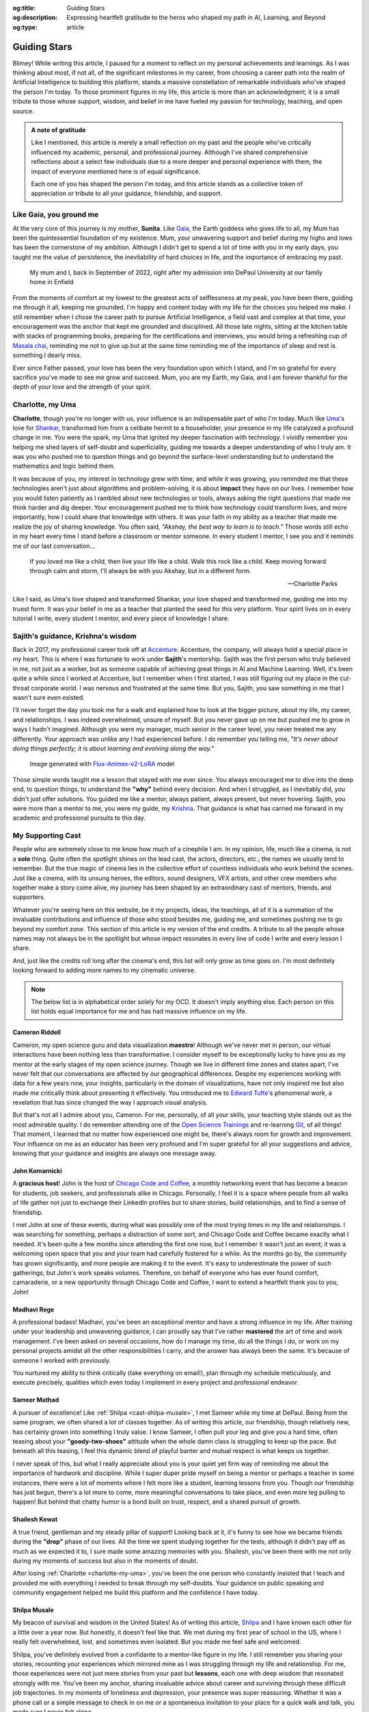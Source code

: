 .. Author: Akshay Mestry <xa@mes3.dev>
.. Created on: Monday, February 24, 2025
.. Last updated on: Saturday, March 01 2025

:og:title: Guiding Stars
:og:description: Expressing heartfelt gratitude to the heros who shaped my
    path in AI, Learning, and Beyond
:og:type: article

.. _guiding-stars:

===============================================================================
Guiding Stars
===============================================================================

.. author::
    :name: Akshay Mestry
    :email: xa@mes3.dev
    :about: DePaul University
    :avatar: https://avatars.githubusercontent.com/u/90549089?v=4
    :github: https://github.com/xames3
    :linkedin: https://linkedin.com/in/xames3
    :timestamp: Feb 24, 2025

.. rst-class:: lead

   Heartfelt gratitude to the people who shaped my path in AI, Learning, and
   Beyond

Blimey! While writing this article, I paused for a moment to reflect on my
personal achievements and learnings. As I was thinking about most, if not all,
of the significant milestones in my career, from choosing a career path into
the realm of Artificial Intelligence to building this platform, stands a
massive constellation of remarkable individuals who've shaped the person I'm
today. To those prominent figures in my life, this article is more than an
acknowledgment; it is a small tribute to those whose support, wisdom, and
belief in me have fueled my passion for technology, teaching, and open source.

.. admonition:: A note of gratitude

    Like I mentioned, this article is merely a small reflection on my past and
    the people who've critically influenced my academic, personal, and
    professional journey. Although I've shared comprehensive reflections about
    a select few individuals due to a more deeper and personal experience with
    them, the impact of everyone mentioned here is of equal significance.

    Each one of you has shaped the person I'm today, and this article stands
    as a collective token of appreciation or tribute to all your guidance,
    friendship, and support.

.. _like-gaia-you-ground-me:

-------------------------------------------------------------------------------
Like Gaia, you ground me
-------------------------------------------------------------------------------

At the very core of this journey is my mother, **Sunita**. Like `Gaia`_, the
Earth goddess who gives life to all, my Mum has been the quintessential
foundation of my existence. Mum, your unwavering support and belief during my
highs and lows has been the cornerstone of my ambition. Although I didn't get
to spend a lot of time with you in my early days, you taught me the value of
persistence, the inevitability of hard choices in life, and the importance of
embracing my past.

.. figure:: ../assets/me-and-mum.jpg
    :alt: Me and Mum celebrating my admission into DePaul University

    My mum and I, back in September of 2022, right after my admission into
    DePaul University at our family home in Enfield

From the moments of comfort at my lowest to the greatest acts of selflessness
at my peak, you have been there, guiding me through it all, keeping me
grounded. I'm happy and content today with my life for the choices you helped
me make. I still remember when I chose the career path to pursue Artificial
Intelligence, a field vast and complex at that time, your encouragement was
the anchor that kept me grounded and disciplined. All those late nights,
sitting at the kitchen table with stacks of programming books, preparing for
the certifications and interviews, you would bring a refreshing cup
of `Masala chai`_, reminding me not to give up but at the same time reminding
me of the importance of sleep and rest is something I dearly miss.

Ever since Father passed, your love has been the very foundation upon which I
stand, and I'm so grateful for every sacrifice you've made to see me grow and
succeed. Mum, you are my Earth, my Gaia, and I am forever thankful for the
depth of your love and the strength of your spirit.

.. _charlotte-my-uma:

-------------------------------------------------------------------------------
Charlotte, my Uma
-------------------------------------------------------------------------------

**Charlotte**, though you're no longer with us, your influence is an
indispensable part of who I'm today. Much like `Uma`_'s love for `Shankar`_,
transformed him from a celibate hermit to a householder, your presence in my
life catalyzed a profound change in me. You were the spark, my Uma that
ignited my deeper fascination with technology. I vividly remember you helping
me shed layers of self-doubt and superficiality, guiding me towards a deeper
understanding of who I truly am. It was you who pushed me to question things
and go beyond the surface-level understanding but to understand the
mathematics and logic behind them.

It was because of you, my interest in technology grew with time, and while it
was growing, you reminded me that these technologies aren't just about
algorithms and problem-solving, it is about **impact** they have on our lives.
I remember how you would listen patiently as I rambled about new technologies
or tools, always asking the right questions that made me think harder and dig
deeper. Your encouragement pushed me to think how technology could transform
lives, and more importantly, how I could share that knowledge with others. It
was your faith in my ability as a teacher that made me realize the joy of
sharing knowledge. You often said, *"Akshay, the best way to learn is to
teach."* Those words still echo in my heart every time I stand before a
classroom or mentor someone. In every student I mentor, I see you and it
reminds me of our last conversation...

.. epigraph::

    If you loved me like a child, then live your life like a child. Walk this
    rock like a child. Keep moving forward through calm and storm, I'll always
    be with you Akshay, but in a different form.

    -- Charlotte Parks

Like I said, as Uma's love shaped and transformed Shankar, your love shaped and
transformed me, guiding me into my truest form. It was your belief in me as a
teacher that planted the seed for this very platform. Your spirit lives on in
every tutorial I write, every student I mentor, and every piece of knowledge I
share.

.. _sajiths-guidance-krishnas-wisdom:

-------------------------------------------------------------------------------
Sajith's guidance, Krishna's wisdom
-------------------------------------------------------------------------------

Back in 2017, my professional career took off at `Accenture`_. Accenture, the
company, will always hold a special place in my heart. This is where I was
fortunate to work under **Sajith**'s mentorship. Sajith was the first person
who truly believed in me, not just as a worker, but as someone capable of
achieving great things in AI and Machine Learning. Well, it's been quite a
while since I worked at Accenture, but I remember when I first started, I was
still figuring out my place in the cut-throat corporate world. I was nervous
and frustrated at the same time. But you, Sajith, you saw something in me that
I wasn't sure even existed.

I'll never forget the day you took me for a walk and explained how to look at
the bigger picture, about my life, my career, and relationships. I was indeed
overwhelmed, unsure of myself. But you never gave up on me but pushed me to
grow in ways I hadn't imagined. Although you were my manager, much senior in
the career level, you never treated me any differently. Your approach was
unlike any I had experienced before. I do remember you telling me, *"It's
never about doing things perfectly; it is about learning and evolving along
the way."*

.. figure:: ../assets/krishna-and-arjuna.jpeg
    :alt: An AI generated image of Krishna and Arjuna in anime style

    Image generated with `Flux-Animex-v2-LoRA
    <https://huggingface.co/spaces/Neaty/anime>`_ model

Those simple words taught me a lesson that stayed with me ever since. You
always encouraged me to dive into the deep end, to question things, to
understand the **"why"** behind every decision. And when I struggled, as I
inevitably did, you didn't just offer solutions. You guided me like a mentor,
always patient, always present, but never hovering. Sajith, you were more than
a mentor to me, you were my guide, my `Krishna`_. That guidance is what has
carried me forward in my academic and professional pursuits to this day.

.. _my-supporting-cast:

-------------------------------------------------------------------------------
My Supporting Cast
-------------------------------------------------------------------------------

People who are extremely close to me know how much of a cinephile I am. In my
opinion, life, much like a cinema, is not a **solo** thing. Quite often the
spotlight shines on the lead cast, the actors, directors, etc.; the names we
usually tend to remember. But the true magic of cinema lies in the collective
effort of countless individuals who work behind the scenes. Just like a
cinema, with its unsung heroes, the editors, sound designers, VFX artists, and
other crew members who together make a story come alive, my journey has been
shaped by an extraordinary cast of mentors, friends, and supporters.

Whatever you're seeing here on this website, be it my projects, ideas, the
teachings, all of it is a summation of the invaluable contributions and
influence of those who stood besides me, guiding me, and sometimes pushing me
to go beyond my comfort zone. This section of this article is my version of
the end credits. A tribute to all the people whose names may not always be in
the spotlight but whose impact resonates in every line of code I write and
every lesson I share.

And, just like the credits roll long after the cinema's end, this list will
only grow as time goes on. I'm most definitely looking forward to adding more
names to my cinematic universe.

.. note::

    The below list is in alphabetical order solely for my OCD. It doesn't
    imply anything else. Each person on this list holds equal importance for
    me and has had massive influence on my life.

.. _cast-cameron-riddell:

Cameron Riddell
===============================================================================

Cameron, my open science guru and data visualization **maestro**! Although
we've never met in person, our virtual interactions have been nothing less
than transformative. I consider myself to be exceptionally lucky to have you
as my mentor at the early stages of my open science journey. Though we live in
different time zones and states apart, I've never felt that our conversations
are affected by our geographical differences. Despite my experiences working
with data for a few years now, your insights, particularly in the domain of
visualizations, have not only inspired me but also made me critically think
about presenting it effectively. You introduced me to `Edward Tufte`_'s
phenomenal work, a revelation that has since changed the way I approach visual
analysis.

But that's not all I admire about you, Cameron. For me, personally, of all
your skills, your teaching style stands out as the most admirable quality. I
do remember attending one of the `Open Science Trainings`_ and re-learning
`Git`_, of all things! That moment, I learned that no matter how experienced
one might be, there's always room for growth and improvement. Your influence
on me as an educator has been very profound and I'm super grateful for all
your suggestions and advice, knowing that your guidance and insights are
always one message away.

.. _john-komarnicki:

John Komarnicki
===============================================================================

A **gracious host**! John is the host of `Chicago Code and Coffee`_, a monthly
networking event that has become a beacon for students, job seekers, and
professionals alike in Chicago. Personally, I feel it is a space where people
from all walks of life gather not just to exchange their LinkedIn profiles but
to share stories, build relationships, and to find a sense of friendship.

.. carousel::
    :data-bs-interval: 5
    :data-bs-keyboard: false
    :data-bs-pause: false
    :data-bs-ride: false
    :data-bs-touch: false
    :show_controls:
    :show_fade:
    :show_indicators:

    .. image:: ../assets/chicago-code-coffee-1.jpg
        :alt: Chicago Code and Coffee Event (February 2025)

    .. image:: ../assets/chicago-code-coffee-2.jpg
        :alt: Chicago Code and Coffee Event (January 2025)

    .. image:: ../assets/chicago-code-coffee-3.jpg
        :alt: Chicago Code and Coffee Event (December 2024)

    .. image:: ../assets/chicago-code-coffee-4.jpg
        :alt: Chicago Code and Coffee Event Welcoming Banner (February 2025)

I met John at one of these events, during what was possibly one of the most
trying times in my life and relationships. I was searching for something,
perhaps a distraction of some sort, and Chicago Code and Coffee became exactly
what I needed. It's been quite a few months since attending the first one now,
but I remember it wasn't just an event; it was a welcoming open space that you
and your team had carefully fostered for a while. As the months go by, the
community has grown significantly, and more people are making it to the event.
It's easy to underestimate the power of such gatherings, but John's work
speaks volumes. Therefore, on behalf of everyone who has ever found comfort,
camaraderie, or a new opportunity through Chicago Code and Coffee, I want to
extend a heartfelt thank you to you, John!

.. _cast-madhavi-rege:

Madhavi Rege
===============================================================================

A professional badass! Madhavi, you've been an exceptional mentor and have a
strong influence in my life. After training under your leadership and
unwavering guidance, I can proudly say that I've rather **mastered** the art of
time and work management. I've been asked on several occasions, how do I
manage my time, do all the things I do, or work on my personal projects amidst
all the other responsibilities I carry, and the answer has always been the
same. It's because of someone I worked with previously.

You nurtured my ability to think critically (take everything on email!), plan
through my schedule meticulously, and execute precisely, qualities which even
today I implement in every project and professional endeavor.

.. _cast-sameer-mathad:

Sameer Mathad
===============================================================================

A pursuer of excellence! Like :ref:`Shilpa <cast-shilpa-musale>`, I met Sameer
while my time at DePaul. Being from the same program, we often shared a lot of
classes together. As of writing this article, our friendship, though
relatively new, has certainly grown into something I truly value. I know
Sameer, I often pull your leg and give you a hard time, often teasing about
your **"goody-two-shoes"** attitude when the whole damn class is struggling to
keep up the pace. But beneath all this teasing, I feel this dynamic blend of
playful banter and mutual respect is what keeps us together.

I never speak of this, but what I really appreciate about you is your quiet
yet firm way of reminding me about the importance of hardwork and discipline.
While I super duper pride myself on being a mentor or perhaps a teacher in
some instances, there were a lot of moments where I felt more like a student,
learning lessons from you. Though our friendship has just begun, there's a lot
more to come, more meaningful conversations to take place, and even more leg
pulling to happen! But behind that chatty humor is a bond built on trust,
respect, and a shared pursuit of growth.

.. _cast-shailesh-kewat:

Shailesh Kewat
===============================================================================

A true friend, gentleman and my steady pillar of support! Looking back at it,
it's funny to see how we became friends during the **"drop"** phase of our
lives. All the time we spent studying together for the tests, although it
didn't pay off as much as we expected it to, I sure made some amazing memories
with you. Shailesh, you've been there with me not only during my moments of
success but also in the moments of doubt.

After losing :ref:`Charlotte <charlotte-my-uma>`, you've been the one person
who constantly insisted that I teach and provided me with everything I needed
to break through my self-doubts. Your guidance on public speaking and community
engagement helped me build this platform and the confidence I have today.

.. _cast-shilpa-musale:

Shilpa Musale
===============================================================================

My beacon of survival and wisdom in the United States! As of writing this
article, `Shilpa`_ and I have known each other for a little over a year now.
But honestly, it doesn't feel like that. We met during my first year of school
in the US, where I really felt overwhelmed, lost, and sometimes even isolated.
But you made me feel safe and welcomed.

Shilpa, you've definitely evolved from a confidante to a mentor-like figure in
my life. I still remember you sharing your stories, recounting your
experiences which mirrored mine as I was struggling through my life and
relationship. For me, those experiences were not just mere stories from your
past but **lessons**, each one with deep wisdom that resonated strongly with
me. You've been my anchor, sharing invaluable advice about career and surviving
through these difficult job trajectories. In my moments of loneliness and
depression, your presence was super reassuring. Whether it was a phone call or
a simple message to check in on me or a spontaneous invitation to your place
for a quick walk and talk, you made sure I never felt alone.

Looking back at those moments, I'm filled with a deep sense of gratitude and
I'm grateful that I found a mentor like you.

.. _Gaia: https://en.wikipedia.org/wiki/Gaia
.. _Masala chai: https://en.wikipedia.org/wiki/Masala_chai
.. _Uma: https://en.wikipedia.org/wiki/Parvati
.. _Shankar: https://en.wikipedia.org/wiki/Shiva
.. _Accenture: https://www.accenture.com/us-en
.. _Krishna: https://en.wikipedia.org/wiki/Krishna
.. _Shilpa: https://www.researchgate.net/profile/Shilpa-Musale
.. _Edward Tufte: https://www.edwardtufte.com
.. _Open Science Trainings: https://www.opensciencetraining.org
.. _Chicago Code and Coffee: https://www.meetup.com/code-and-coffee-chicago/
.. _Git: https://git-scm.com
